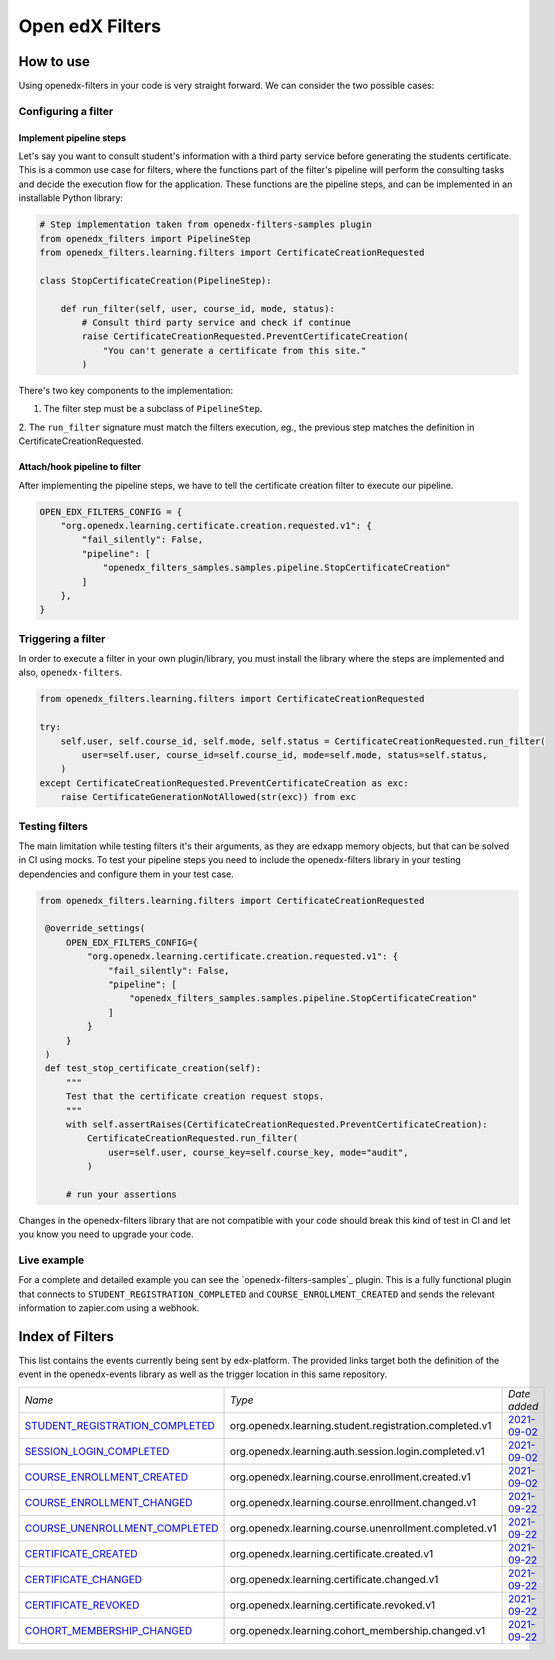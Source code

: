 Open edX Filters
================

How to use
----------

Using openedx-filters in your code is very straight forward. We can consider the
two possible cases:

Configuring a filter
^^^^^^^^^^^^^^^^^^^^

Implement pipeline steps
************************

Let's say you want to consult student's information with a third party service
before generating the students certificate. This is a common use case for filters,
where the functions part of the filter's pipeline will perform the consulting tasks and
decide the execution flow for the application. These functions are the pipeline steps,
and can be implemented in an installable Python library:

.. code-block:: python
    
    # Step implementation taken from openedx-filters-samples plugin
    from openedx_filters import PipelineStep
    from openedx_filters.learning.filters import CertificateCreationRequested
    
    class StopCertificateCreation(PipelineStep):

        def run_filter(self, user, course_id, mode, status):
            # Consult third party service and check if continue
            raise CertificateCreationRequested.PreventCertificateCreation(
                "You can't generate a certificate from this site."
            )
        
There's two key components to the implementation:

1. The filter step must be a subclass of ``PipelineStep``.

2. The ``run_filter`` signature must match the filters execution, eg.,
the previous step matches the definition in CertificateCreationRequested.

Attach/hook pipeline to filter
******************************

After implementing the pipeline steps, we have to tell the certificate creation
filter to execute our pipeline. 

.. code-block:: python

    OPEN_EDX_FILTERS_CONFIG = {
        "org.openedx.learning.certificate.creation.requested.v1": {
            "fail_silently": False,
            "pipeline": [
                "openedx_filters_samples.samples.pipeline.StopCertificateCreation"
            ]
        },
    }

Triggering a filter
^^^^^^^^^^^^^^^^^^^

In order to execute a filter in your own plugin/library, you must install the
library where the steps are implemented and also, ``openedx-filters``.

.. code-block:: python

    from openedx_filters.learning.filters import CertificateCreationRequested
    
    try:
        self.user, self.course_id, self.mode, self.status = CertificateCreationRequested.run_filter(
            user=self.user, course_id=self.course_id, mode=self.mode, status=self.status,
        )
    except CertificateCreationRequested.PreventCertificateCreation as exc:
        raise CertificateGenerationNotAllowed(str(exc)) from exc

Testing filters
^^^^^^^^^^^^^^^

The main limitation while testing filters it's their arguments, as they are edxapp memory
objects, but that can be solved in CI using mocks. To test your pipeline steps you need
to include the openedx-filters library in your testing dependencies and configure them
in your test case.

.. code-block:: python

   from openedx_filters.learning.filters import CertificateCreationRequested

    @override_settings(
        OPEN_EDX_FILTERS_CONFIG={
            "org.openedx.learning.certificate.creation.requested.v1": {
                "fail_silently": False,
                "pipeline": [
                    "openedx_filters_samples.samples.pipeline.StopCertificateCreation"
                ]
            }
        }
    )
    def test_stop_certificate_creation(self):
        """
        Test that the certificate creation request stops.
        """
        with self.assertRaises(CertificateCreationRequested.PreventCertificateCreation):
            CertificateCreationRequested.run_filter(
                user=self.user, course_key=self.course_key, mode="audit",
            )

        # run your assertions

Changes in the openedx-filters library that are not compatible with your code
should break this kind of test in CI and let you know you need to upgrade your
code. 

Live example
^^^^^^^^^^^^

For a complete and detailed example you can see the `openedx-filters-samples`_
plugin. This is a fully functional plugin that connects to
``STUDENT_REGISTRATION_COMPLETED`` and ``COURSE_ENROLLMENT_CREATED`` and sends
the relevant information to zapier.com using a webhook.

.. _openedx-events-2-zapier: https://github.com/eduNEXT/openedx-events-2-zapier


Index of Filters
-----------------

This list contains the events currently being sent by edx-platform. The provided
links target both the definition of the event in the openedx-events library as
well as the trigger location in this same repository.


.. list-table::
   :widths: 35 50 20

   * - *Name*
     - *Type*
     - *Date added*

   * - `STUDENT_REGISTRATION_COMPLETED <https://github.com/eduNEXT/openedx-events/blob/main/openedx_events/learning/signals.py#L18>`_
     - org.openedx.learning.student.registration.completed.v1
     - `2021-09-02 <https://github.com/edx/edx-platform/blob/master/openedx/core/djangoapps/user_authn/views/register.py#L258>`__

   * - `SESSION_LOGIN_COMPLETED <https://github.com/eduNEXT/openedx-events/blob/main/openedx_events/learning/signals.py#L30>`_
     - org.openedx.learning.auth.session.login.completed.v1
     - `2021-09-02 <https://github.com/edx/edx-platform/blob/master/openedx/core/djangoapps/user_authn/views/login.py#L306>`__

   * - `COURSE_ENROLLMENT_CREATED <https://github.com/eduNEXT/openedx-events/blob/main/openedx_events/learning/signals.py#L42>`_
     - org.openedx.learning.course.enrollment.created.v1
     - `2021-09-02 <https://github.com/edx/edx-platform/blob/master/common/djangoapps/student/models.py#L1675>`__

   * - `COURSE_ENROLLMENT_CHANGED <https://github.com/eduNEXT/openedx-events/blob/main/openedx_events/learning/signals.py#L54>`_
     - org.openedx.learning.course.enrollment.changed.v1
     - `2021-09-22 <https://github.com/edx/edx-platform/blob/master/common/djangoapps/student/models.py#L1675>`__

   * - `COURSE_UNENROLLMENT_COMPLETED <https://github.com/eduNEXT/openedx-events/blob/main/openedx_events/learning/signals.py#L66>`_
     - org.openedx.learning.course.unenrollment.completed.v1
     - `2021-09-22 <https://github.com/edx/edx-platform/blob/master/common/djangoapps/student/models.py#L1468>`__

   * - `CERTIFICATE_CREATED <https://github.com/eduNEXT/openedx-events/blob/main/openedx_events/learning/signals.py#L78>`_
     - org.openedx.learning.certificate.created.v1
     - `2021-09-22 <https://github.com/edx/edx-platform/blob/master/lms/djangoapps/certificates/models.py#L506>`__

   * - `CERTIFICATE_CHANGED <https://github.com/eduNEXT/openedx-events/blob/main/openedx_events/learning/signals.py#L90>`_
     - org.openedx.learning.certificate.changed.v1
     - `2021-09-22 <https://github.com/edx/edx-platform/blob/master/lms/djangoapps/certificates/models.py#L475>`__

   * - `CERTIFICATE_REVOKED <https://github.com/eduNEXT/openedx-events/blob/main/openedx_events/learning/signals.py#L102>`_
     - org.openedx.learning.certificate.revoked.v1
     - `2021-09-22 <https://github.com/edx/edx-platform/blob/master/lms/djangoapps/certificates/models.py#L397>`__

   * - `COHORT_MEMBERSHIP_CHANGED <https://github.com/eduNEXT/openedx-events/blob/main/openedx_events/learning/signals.py#L114>`_
     - org.openedx.learning.cohort_membership.changed.v1
     - `2021-09-22 <https://github.com/edx/edx-platform/blob/master/openedx/core/djangoapps/course_groups/models.py#L135>`__

